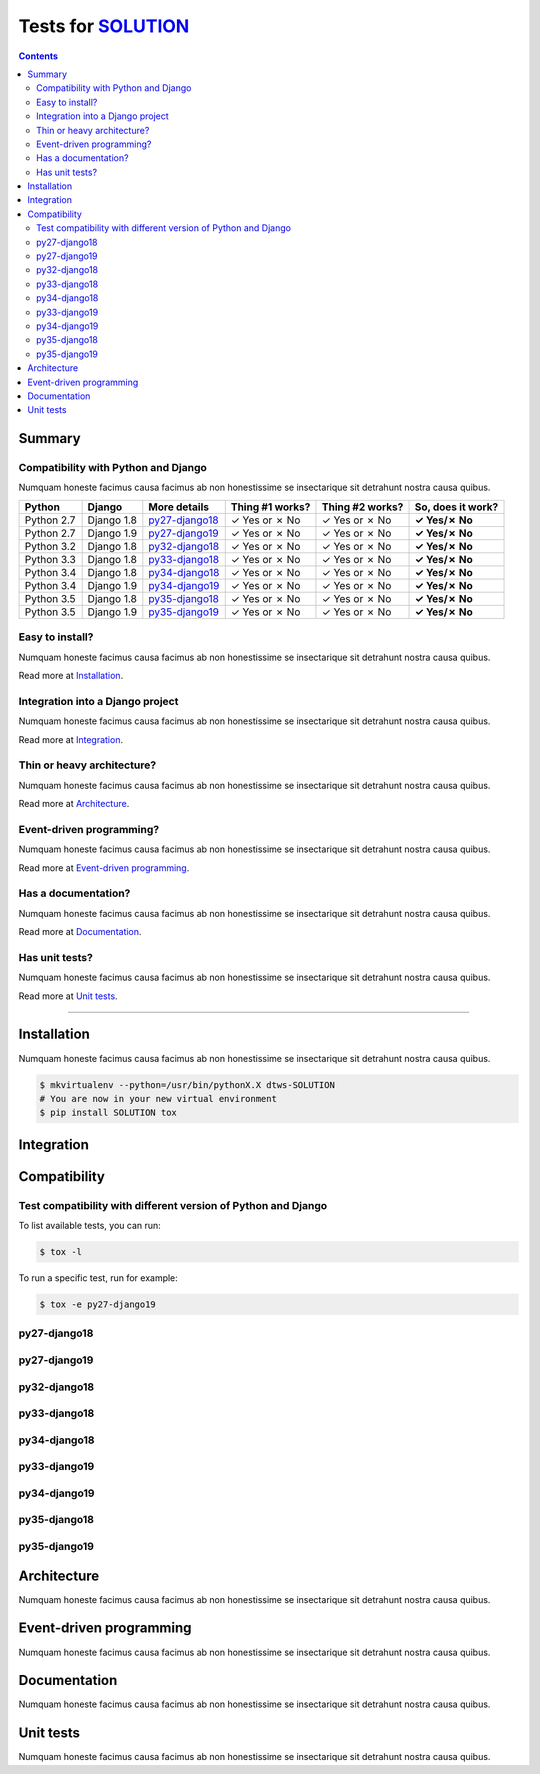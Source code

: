 .. _SOLUTION: https://github.com/{user}/{repo}
.. _tox.ini: tox.ini

Tests for SOLUTION_
===================
.. contents::
    :depth: 2
    :backlinks: none

Summary
-------
Compatibility with Python and Django
````````````````````````````````````
Numquam honeste facimus causa facimus ab non honestissime se insectarique sit detrahunt nostra causa quibus.

============  ==========  ================  ===============  ===============  ================
Python        Django      More details      Thing #1 works?  Thing #2 works?  So, does it work?
============  ==========  ================  ===============  ===============  ================
Python 2.7    Django 1.8  `py27-django18`_   ✓ Yes or ✗ No   ✓ Yes or ✗ No    **✓ Yes/✗ No**
Python 2.7    Django 1.9  `py27-django19`_   ✓ Yes or ✗ No   ✓ Yes or ✗ No    **✓ Yes/✗ No**
Python 3.2    Django 1.8  `py32-django18`_   ✓ Yes or ✗ No   ✓ Yes or ✗ No    **✓ Yes/✗ No**
Python 3.3    Django 1.8  `py33-django18`_   ✓ Yes or ✗ No   ✓ Yes or ✗ No    **✓ Yes/✗ No**
Python 3.4    Django 1.8  `py34-django18`_   ✓ Yes or ✗ No   ✓ Yes or ✗ No    **✓ Yes/✗ No**
Python 3.4    Django 1.9  `py34-django19`_   ✓ Yes or ✗ No   ✓ Yes or ✗ No    **✓ Yes/✗ No**
Python 3.5    Django 1.8  `py35-django18`_   ✓ Yes or ✗ No   ✓ Yes or ✗ No    **✓ Yes/✗ No**
Python 3.5    Django 1.9  `py35-django19`_   ✓ Yes or ✗ No   ✓ Yes or ✗ No    **✓ Yes/✗ No**
============  ==========  ================  ===============  ===============  ================

Easy to install?
````````````````
Numquam honeste facimus causa facimus ab non honestissime se insectarique sit detrahunt nostra causa quibus.

Read more at `Installation`_.

Integration into a Django project
`````````````````````````````````
Numquam honeste facimus causa facimus ab non honestissime se insectarique sit detrahunt nostra causa quibus.

Read more at `Integration`_.

Thin or heavy architecture?
```````````````````````````
Numquam honeste facimus causa facimus ab non honestissime se insectarique sit detrahunt nostra causa quibus.

Read more at `Architecture`_.

Event-driven programming?
`````````````````````````
Numquam honeste facimus causa facimus ab non honestissime se insectarique sit detrahunt nostra causa quibus.

Read more at `Event-driven programming`_.

Has a documentation?
````````````````````
Numquam honeste facimus causa facimus ab non honestissime se insectarique sit detrahunt nostra causa quibus.

Read more at `Documentation`_.

Has unit tests?
```````````````
Numquam honeste facimus causa facimus ab non honestissime se insectarique sit detrahunt nostra causa quibus.

Read more at `Unit tests`_.

----------------------------------------------------------------------------------------------------------------------

Installation
------------
Numquam honeste facimus causa facimus ab non honestissime se insectarique sit detrahunt nostra causa quibus.

.. code-block:: bash

    $ mkvirtualenv --python=/usr/bin/pythonX.X dtws-SOLUTION
    # You are now in your new virtual environment
    $ pip install SOLUTION tox

Integration
-----------

Compatibility
-------------


Test compatibility with different version of Python and Django
``````````````````````````````````````````````````````````````
To list available tests, you can run:

.. code-block:: bash

    $ tox -l

To run a specific test, run for example:

.. code-block:: bash

    $ tox -e py27-django19

py27-django18
`````````````

py27-django19
`````````````

py32-django18
`````````````

py33-django18
`````````````

py34-django18
`````````````

py33-django19
`````````````

py34-django19
`````````````

py35-django18
`````````````

py35-django19
`````````````

Architecture
------------
Numquam honeste facimus causa facimus ab non honestissime se insectarique sit detrahunt nostra causa quibus.

Event-driven programming
------------------------
Numquam honeste facimus causa facimus ab non honestissime se insectarique sit detrahunt nostra causa quibus.

Documentation
-------------
Numquam honeste facimus causa facimus ab non honestissime se insectarique sit detrahunt nostra causa quibus.

Unit tests
----------
Numquam honeste facimus causa facimus ab non honestissime se insectarique sit detrahunt nostra causa quibus.
